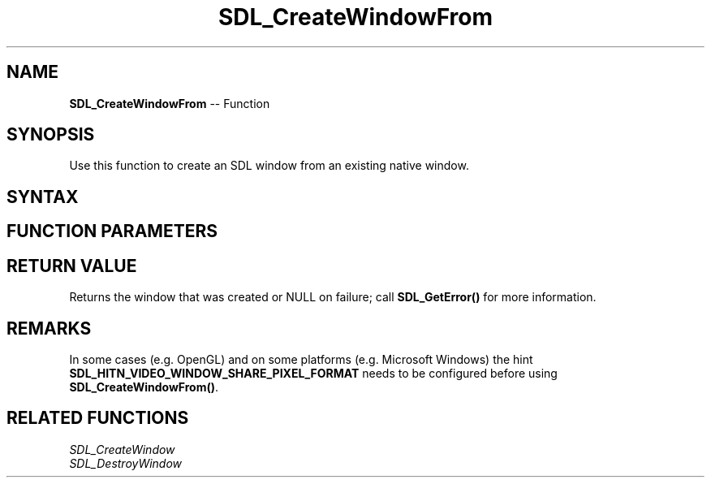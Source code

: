 .TH SDL_CreateWindowFrom 3 "2018.10.07" "https://github.com/haxpor/sdl2-manpage" "SDL2"
.SH NAME
\fBSDL_CreateWindowFrom\fR -- Function

.SH SYNOPSIS
Use this function to create an SDL window from an existing native window.

.SH SYNTAX
.TS
tab(:) allbox;
a.
T{
.nf
SDL_Window* SDL_CreateWindowFrom(const void* data)
.fi
T}
.TE

.SH FUNCTION PARAMETERS
.TS
tab(:) allbox;
ab l.
data:T{
a pointer to driver-dependent window creation data, typically your native window cast to a void*
T}
.TE

.SH RETURN VALUE
Returns the window that was created or NULL on failure; call \fBSDL_GetError()\fR for more information.

.SH REMARKS
In some cases (e.g. OpenGL) and on some platforms (e.g. Microsoft Windows) the hint \fBSDL_HITN_VIDEO_WINDOW_SHARE_PIXEL_FORMAT\fR needs to be configured before using \fBSDL_CreateWindowFrom()\fR.

.SH RELATED FUNCTIONS
\fISDL_CreateWindow
.br
\fISDL_DestroyWindow

